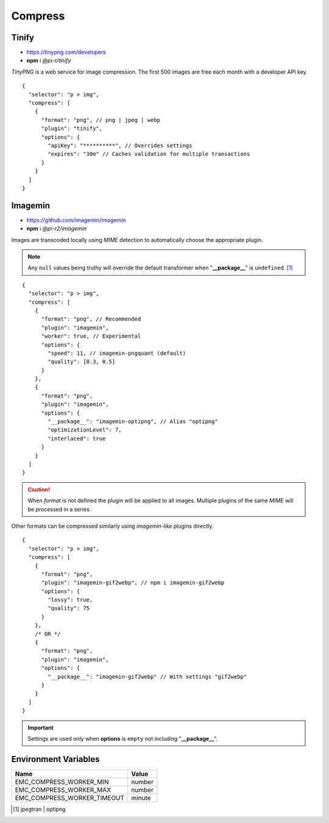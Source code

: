 ========
Compress
========

Tinify
======

- https://tinypng.com/developers
- **npm** i *@pi-r/tinify*

*TinyPNG* is a web service for image compression. The first 500 images are free each month with a developer API key.

.. code-block::
  :caption: squared.json

  {
    "compress": {
      "tinify": {
        "api_key": "**********", // Default API key (optional)
        "proxy": "",
        "expires": "1h"
      },
      "settings": {
        "tinify_api_key": "**********" // Alternate
      }
    }
  }

::

  {
    "selector": "p > img",
    "compress": [
      {
        "format": "png", // png | jpeg | webp
        "plugin": "tinify",
        "options": {
          "apiKey": "**********", // Overrides settings
          "expires": "30m" // Caches validation for multiple transactions
        }
      }
    ]
  }

Imagemin
========

- https://github.com/imagemin/imagemin
- **npm** i *@pi-r2/imagemin*

Images are transcoded locally using *MIME* detection to automatically choose the appropriate plugin. 

.. code-block::
  :caption: squared.json

  {
    "compress": {
      "imagemin": {
        "mozjpeg": {/* default */}, // https://npmjs.com/package/imagemin-mozjpeg#api
        "jpegtran": null, // https://npmjs.com/package/imagemin-jpegtran#api
        "pngquant": {/* default */}, // https://npmjs.com/package/imagemin-pngquant#api
        "optipng": null, // https://npmjs.com/package/imagemin-optipng#api
        "webp": {/* default */}, // https://npmjs.com/package/imagemin-webp#api
        "gifsicle": {/* default */}, // https://npmjs.com/package/imagemin-gifsicle#api
        "svgo": {/* default */} // https://npmjs.com/package/imagemin-svgo#api
      }
    }
  }

.. note:: Any ``null`` values being truthy will override the default transformer when "**__package__**" is ``undefined``. [#]_

::

  {
    "selector": "p > img",
    "compress": [
      {
        "format": "png", // Recommended
        "plugin": "imagemin",
        "worker": true, // Experimental
        "options": {
          "speed": 11, // imagemin-pngquant (default)
          "quality": [0.3, 0.5]
        }
      },
      {
        "format": "png",
        "plugin": "imagemin",
        "options": {
          "__package__": "imagemin-optipng", // Alias "optipng"
          "optimizationLevel": 7,
          "interlaced": true
        }
      }
    ]
  }

.. caution:: When *format* is not defined the plugin will be applied to all images. Multiple plugins of the same *MIME* will be processed in a series.

Other formats can be compressed similarly using *imagemin-like* plugins directly.

::

  {
    "selector": "p > img",
    "compress": [
      {
        "format": "png",
        "plugin": "imagemin-gif2webp", // npm i imagemin-gif2webp
        "options": {
          "lossy": true,
          "quality": 75
        }
      },
      /* OR */
      {
        "format": "png",
        "plugin": "imagemin",
        "options": {
          "__package__": "imagemin-gif2webp" // With settings "gif2webp"
        }
      }
    ]
  }

.. important:: Settings are used only when **options** is ``empty`` not including "**__package__**".

Environment Variables
=====================

============================ =======
 Name                         Value
============================ =======
EMC_COMPRESS_WORKER_MIN      number
EMC_COMPRESS_WORKER_MAX      number
EMC_COMPRESS_WORKER_TIMEOUT  minute
============================ =======

.. [#] jpegtran | optipng